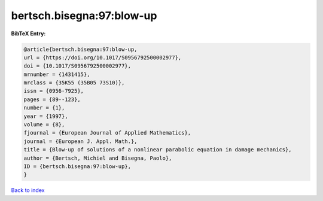 bertsch.bisegna:97:blow-up
==========================

.. :cite:t:`bertsch.bisegna:97:blow-up`

.. bibliography:: ../../All.bib

**BibTeX Entry:**

.. code-block:: bibtex

   @article{bertsch.bisegna:97:blow-up,
   url = {https://doi.org/10.1017/S0956792500002977},
   doi = {10.1017/S0956792500002977},
   mrnumber = {1431415},
   mrclass = {35K55 (35B05 73S10)},
   issn = {0956-7925},
   pages = {89--123},
   number = {1},
   year = {1997},
   volume = {8},
   fjournal = {European Journal of Applied Mathematics},
   journal = {European J. Appl. Math.},
   title = {Blow-up of solutions of a nonlinear parabolic equation in damage mechanics},
   author = {Bertsch, Michiel and Bisegna, Paolo},
   ID = {bertsch.bisegna:97:blow-up},
   }

`Back to index <../index>`_

